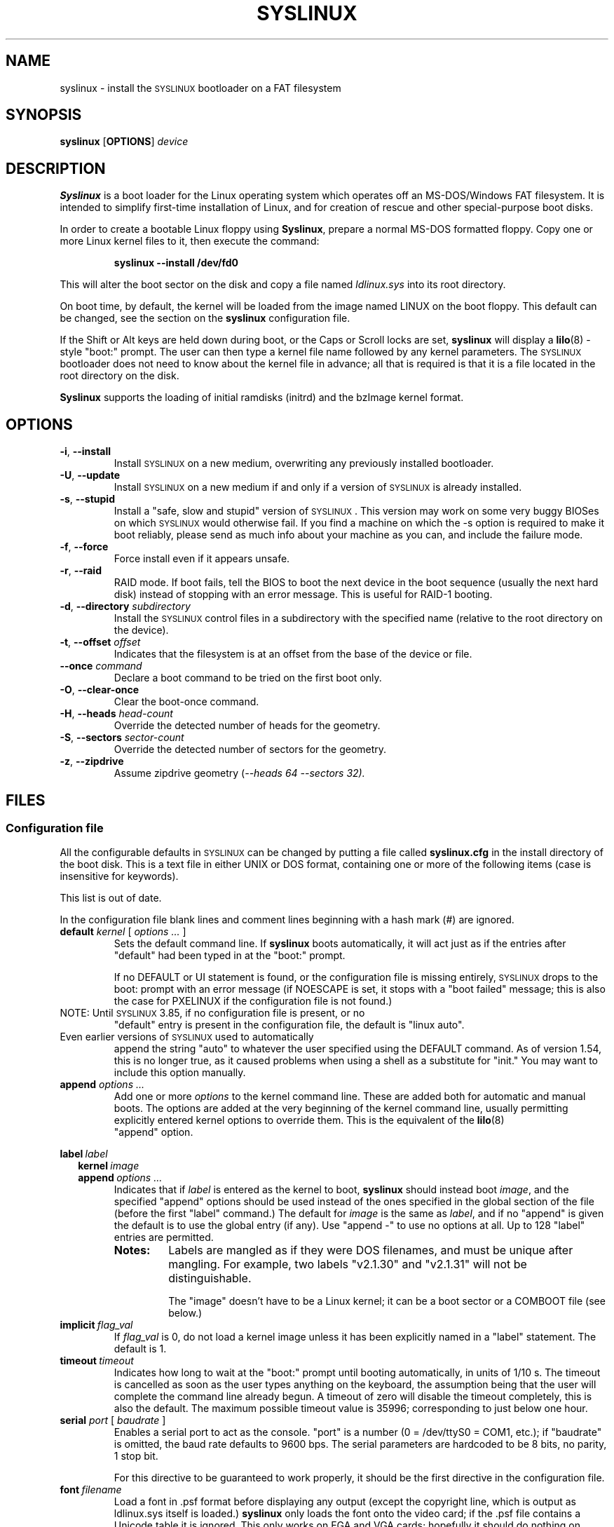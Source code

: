 .TH SYSLINUX 1 "19 July 2010" "SYSLINUX"
.SH NAME
syslinux \- install the \s-1SYSLINUX\s+1 bootloader on a FAT filesystem
.SH SYNOPSIS
.B syslinux
[\fBOPTIONS\fP]
.I device
.SH DESCRIPTION
\fBSyslinux\fP is a boot loader for the Linux operating system which
operates off an MS-DOS/Windows FAT filesystem. It is intended to
simplify first-time installation of Linux, and for creation of rescue
and other special-purpose boot disks.
.PP
In order to create a bootable Linux floppy using \fBSyslinux\fP, prepare a
normal MS-DOS formatted floppy. Copy one or more Linux kernel files to
it, then execute the command:
.IP
.B syslinux \-\-install /dev/fd0
.PP
This will alter the boot sector on the disk and copy a file named
.I ldlinux.sys
into its root directory.
.PP
On boot time, by default, the kernel will be loaded from the image named
LINUX on the boot floppy.  This default can be changed, see the section
on the \fBsyslinux\fP configuration file.
.PP
If the Shift or Alt keys are held down during boot, or the Caps or Scroll
locks are set, \fBsyslinux\fP will display a
.BR lilo (8)
-style "boot:" prompt. The user can then type a kernel file name
followed by any kernel parameters. The \s-1SYSLINUX\s+1 bootloader
does not need to know about the kernel file in advance; all that is
required is that it is a file located in the root directory on the
disk.
.PP
\fBSyslinux\fP supports the loading of initial ramdisks (initrd) and the
bzImage kernel format.
.SH OPTIONS
.TP
\fB\-i\fP, \fB\-\-install\fP
Install \s-1SYSLINUX\s+1 on a new medium, overwriting any previously
installed bootloader.
.TP
\fB\-U\fP, \fB\-\-update\fP
Install \s-1SYSLINUX\s+1 on a new medium if and only if a version of
\s-1SYSLINUX\s+1 is already installed.
.TP
\fB\-s\fP, \fB\-\-stupid\fP
Install a "safe, slow and stupid" version of \s-1SYSLINUX\s+1. This version may
work on some very buggy BIOSes on which \s-1SYSLINUX\s+1 would otherwise fail.
If you find a machine on which the \-s option is required to make it boot
reliably, please send as much info about your machine as you can, and include
the failure mode.
.TP
\fB\-f\fP, \fB\-\-force\fP
Force install even if it appears unsafe.
.TP
\fB\-r\fP, \fB\-\-raid\fB
RAID mode.  If boot fails, tell the BIOS to boot the next device in
the boot sequence (usually the next hard disk) instead of stopping
with an error message.  This is useful for RAID-1 booting.
.TP
\fB\-d\fP, \fB\-\-directory\fP \fIsubdirectory\fP
Install the \s-1SYSLINUX\s+1 control files in a subdirectory with the
specified name (relative to the root directory on the device).
.TP
\fB\-t\fP, \fB\-\-offset\fP \fIoffset\fP
Indicates that the filesystem is at an offset from the base of the
device or file.
.TP
\fB\-\-once\fP \fIcommand\fP
Declare a boot command to be tried on the first boot only.
.TP
\fB\-O\fP, \fB\-\-clear-once\fP
Clear the boot-once command.
.TP
\fB\-H\fP, \fB\-\-heads\fP \fIhead-count\fP
Override the detected number of heads for the geometry.
.TP
\fB\-S\fP, \fB\-\-sectors\fP \fIsector-count\fP
Override the detected number of sectors for the geometry.
.TP
\fB\-z\fP, \fB\-\-zipdrive\fP
Assume zipdrive geometry (\fI\-\-heads 64 \-\-sectors 32).
.SH FILES
.SS "Configuration file"
All the configurable defaults in \s-1SYSLINUX\s+1 can be changed by putting a
file called
.B syslinux.cfg
in the install directory of the boot disk. This
is a text file in either UNIX or DOS format, containing one or more of
the following items (case is insensitive for keywords).
.PP
This list is out of date.
.PP
In the configuration file blank lines and comment lines beginning
with a hash mark (#) are ignored.
.TP
\fBdefault\fP \fIkernel\fP [ \fIoptions ...\fP ]
Sets the default command line. If \fBsyslinux\fP boots automatically,
it will act just as if the entries after "default" had been typed in
at the "boot:" prompt.
.IP
If no DEFAULT or UI statement is found, or the configuration file is missing
entirely, \s-1SYSLINUX\s+1 drops to the boot: prompt with an error message (if
NOESCAPE is set, it stops with a "boot failed" message; this is also the case
for PXELINUX if the configuration file is not found.)
.TP
NOTE: Until \s-1SYSLINUX\s+1 3.85, if no configuration file is present, or no
"default" entry is present in the configuration file, the default is
"linux auto".
.TP
Even earlier versions of \s-1SYSLINUX\s+1 used to automatically
append the string "auto" to whatever the user specified using
the DEFAULT command.  As of version 1.54, this is no longer
true, as it caused problems when using a shell as a substitute
for "init."  You may want to include this option manually.
.TP
.BI append " options ..."
Add one or more \fIoptions\fP to the kernel command line. These are added both
for automatic and manual boots. The options are added at the very beginning of
the kernel command line, usually permitting explicitly entered kernel options
to override them. This is the equivalent of the
.BR lilo (8)
 "append" option.
.PP
.nf
.BI label\  label
.RS 2
.BI kernel\  image
.BI append\  options\ ...
.RE
.fi
.RS
Indicates that if \fIlabel\fP is entered as the kernel to boot, \fBsyslinux\fP should
instead boot \fIimage\fP, and the specified "append" options should be used
instead of the ones specified in the global section of the file (before the
first "label" command.) The default for \fIimage\fP is the same as \fIlabel\fP,
and if no "append" is given the default is to use the global entry (if any).
Use "append -" to use no options at all.  Up to 128 "label" entries are
permitted.
.TP
.B Notes:
Labels are mangled as if they were DOS filenames, and must be unique after
mangling.  For example, two labels "v2.1.30" and "v2.1.31" will not be
distinguishable.
.IP
The "image" doesn't have to be a Linux kernel; it can be a boot sector or a
COMBOOT file (see below.)
.RE
.TP
.BI implicit\  flag_val
If \fIflag_val\fP is 0, do not load a kernel image unless it has been
explicitly named in a "label" statement.  The default is 1.
.TP
.BI timeout\  timeout
Indicates how long to wait at the "boot:" prompt until booting automatically, in
units of 1/10 s. The timeout is cancelled as soon as the user types anything
on the keyboard, the assumption being that the user will complete the command
line already begun. A timeout of zero will disable the timeout completely,
this is also the default. The maximum possible timeout value is 35996;
corresponding to just below one hour.
.TP
\fBserial\fP \fIport\fP [ \fIbaudrate\fP ]
Enables a serial port to act as the console. "port" is a number (0 = /dev/ttyS0
= COM1, etc.); if "baudrate" is omitted, the baud rate defaults to 9600 bps.
The serial parameters are hardcoded to be 8 bits, no parity, 1 stop bit.
.IP
For this directive to be guaranteed to work properly, it
should be the first directive in the configuration file.
.TP
.BI font\  filename
Load a font in .psf format before displaying any output (except the copyright
line, which is output as ldlinux.sys itself is loaded.) \fBsyslinux\fP only loads
the font onto the video card; if the .psf file contains a Unicode table it is
ignored.  This only works on EGA and VGA cards; hopefully it should do nothing
on others.
.TP
.BI kbdmap\  keymap
Install a simple keyboard map. The keyboard remapper used is \fIvery\fP
simplistic (it simply remaps the keycodes received from the BIOS, which means
that only the key combinations relevant in the default layout \- usually U.S.
English \- can be mapped) but should at least help people with AZERTY keyboard
layout and the locations of = and , (two special characters used heavily on the
Linux kernel command line.)
.IP
The included program
.BR keytab-lilo.pl (8)
from the
.BR lilo (8)
 distribution can be used to create such keymaps.
.TP
.BI display\  filename
Displays the indicated file on the screen at boot time (before the boot:
prompt, if displayed). Please see the section below on DISPLAY files. If the
file is missing, this option is simply ignored.
.TP
.BI prompt\  flag_val
If \fIflag_val\fP is 0, display the "boot:" prompt only if the Shift or Alt key
is pressed, or Caps Lock or Scroll lock is set (this is the default).  If
\fIflag_val\fP is 1, always display the "boot:" prompt.
.PP
.nf
.BI f1\  filename
.BI f2\  filename
.I ...
.BI f9\  filename
.BI f10\  filename
.BI f11\  filename
.BI f12\  filename
.fi
.RS
Displays the indicated file on the screen when a function key is pressed at the
"boot:" prompt. This can be used to implement pre-boot online help (presumably
for the kernel command line options.)
.RE
.IP
When using the serial console, press \fI<Ctrl-F><digit>\fP to get to
the help screens, e.g. \fI<Ctrl-F>2\fP to get to the f2 screen.  For
f10-f12, hit \fI<Ctrl-F>A\fP, \fI<Ctrl-F>B\fP, \fI<Ctrl-F>C\fP.  For
compatiblity with earlier versions, f10 can also be entered as
\fI<Ctrl-F>0\fP.
.SS "Display file format"
DISPLAY and function-key help files are text files in either DOS or UNIX
format (with or without \fI<CR>\fP). In addition, the following special codes
are interpreted:
.TP
\fI<FF>\fP = \fI<Ctrl-L>\fP = ASCII 12
Clear the screen, home the cursor.  Note that the screen is
filled with the current display color.
.TP
\fI<SI><bg><fg>\fP, \fI<SI>\fP = \fI<Ctrl-O>\fP = ASCII 15
Set the display colors to the specified background and foreground colors, where
\fI<bg>\fP and \fI<fg>\fP are hex digits, corresponding to the standard PC
display attributes:
.IP
.nf
.ta \w'5 = dark purple    'u
0 = black	8 = dark grey
1 = dark blue	9 = bright blue
2 = dark green	a = bright green
3 = dark cyan	b = bright cyan
4 = dark red	c = bright red
5 = dark purple	d = bright purple
6 = brown	e = yellow
7 = light grey	f = white
.fi
.IP
Picking a bright color (8-f) for the background results in the
corresponding dark color (0-7), with the foreground flashing.
.IP
colors are not visible over the serial console.
.TP
\fI<CAN>\fPfilename\fI<newline>\fP, \fI<CAN>\fP = \fI<Ctrl-X>\fP = ASCII 24
If a VGA display is present, enter graphics mode and display
the graphic included in the specified file.  The file format
is an ad hoc format called LSS16; the included Perl program
"ppmtolss16" can be used to produce these images.  This Perl
program also includes the file format specification.
.IP
The image is displayed in 640x480 16-color mode.  Once in
graphics mode, the display attributes (set by \fI<SI>\fP code
sequences) work slightly differently: the background color is
ignored, and the foreground colors are the 16 colors specified
in the image file.  For that reason, ppmtolss16 allows you to
specify that certain colors should be assigned to specific
color indicies.
.IP
Color indicies 0 and 7, in particular, should be chosen with
care: 0 is the background color, and 7 is the color used for
the text printed by \s-1SYSLINUX\s+1 itself.
.TP
\fI<EM>\fP, \fI<EM>\fP = \fI<Ctrl-U>\fP = ASCII 25
If we are currently in graphics mode, return to text mode.
.TP
\fI<DLE>\fP..\fI<ETB>\fB, \fI<Ctrl-P>\fP..\fI<Ctrl-W>\fP = ASCII 16-23
These codes can be used to select which modes to print a
certain part of the message file in.  Each of these control
characters select a specific set of modes (text screen,
graphics screen, serial port) for which the output is actually
displayed:
.IP
.nf
Character                       Text    Graph   Serial
------------------------------------------------------
<DLE> = <Ctrl-P> = ASCII 16     No      No      No
<DC1> = <Ctrl-Q> = ASCII 17     Yes     No      No
<DC2> = <Ctrl-R> = ASCII 18     No      Yes     No
<DC3> = <Ctrl-S> = ASCII 19     Yes     Yes     No
<DC4> = <Ctrl-T> = ASCII 20     No      No      Yes
<NAK> = <Ctrl-U> = ASCII 21     Yes     No      Yes
<SYN> = <Ctrl-V> = ASCII 22     No      Yes     Yes
<ETB> = <Ctrl-W> = ASCII 23     Yes     Yes     Yes
.fi
.IP
For example:
.nf
<DC1>Text mode<DC2>Graphics mode<DC4>Serial port<ETB>
.fi
 ... will actually print out which mode the console is in!
.TP
\fI<SUB>\fP = \fI<Ctrl-Z>\fP = ASCII 26
End of file (DOS convention).
.SS Comboot Images and other operating systems
This version of \fBsyslinux\fP supports chain loading of other operating
systems (such as MS-DOS and its derivatives, including Windows 95/98),
as well as COMBOOT-style standalone executables (a subset of DOS .COM
files; see separate section below.)
.PP
Chain loading requires the boot sector of the foreign operating system
to be stored in a file in the root directory of the filesystem.
Because neither Linux kernels, boot sector images, nor COMBOOT files
have reliable magic numbers, \fBsyslinux\fP will look at the file
extension. The following extensions are recognised:
.PP
.nf
.ta \w'none or other    'u
none or other	Linux kernel image
CBT	COMBOOT image (not runnable from DOS)
BSS	Boot sector (DOS superblock will be patched in)
BS	Boot sector
COM	COMBOOT image (runnable from DOS)
.fi
.PP
For filenames given on the command line, \fBsyslinux\fP will search for the
file by adding extensions in the order listed above if the plain
filename is not found. Filenames in KERNEL statements must be fully
qualified.
.PP
A COMBOOT file is a standalone executable in DOS .COM format. They
can, among other things, be produced by the Etherboot package by
Markus Gutschke and Ken Yap. The following requirements apply for
these files to be sufficiently "standalone" for \fBsyslinux\fP to be able to
load and run them:
.IP \(bu
The program must not execute any DOS calls (since there is no
DOS), although it may call the BIOS. The only exception is that
the program may execute INT 20h (Terminate Program) to return to
the \fBsyslinux\fP prompt. Note especially that INT 21h AH=4Ch, INT 21h
AH=31h or INT 27h are not supported.
.IP \(bu
Only the fields pspInt20 at offset 00h, pspNextParagraph at offset 02h and
pspCommandTail at offset 80h (contains the arguments from the \fBsyslinux\fP command
line) in the PSP are supported. All other fields will contain zero.
.IP \(bu
The program must not modify any main memory outside its 64K segment if it
returns to \fBsyslinux\fP via INT 20h.
.PP
\fBSyslinux\fP currently doesn't provide any form of API for the use of
COMBOOT files.  If there is need, a future version may contain an INT
interface to some \fBsyslinux\fP functions; please contact me if you have a
need or ideas for such an API.
.SS Novice protection
\fBSyslinux\fP will attempt to detect if the user is trying to boot on a 286
or lower class machine, or a machine with less than 608K of low ("DOS")
RAM (which means the Linux boot sequence cannot complete).  If so, a
message is displayed and the boot sequence aborted.  Holding down the
Ctrl key while booting disables this feature.
.PP
The compile time and date of a specific \fBsyslinux\fP version can be obtained
by the DOS command "type ldlinux.sys". This is also used as the
signature for the LDLINUX.SYS file, which must match the boot sector
.PP
Any file that \fBsyslinux\fP uses can be marked hidden, system or readonly if
so is convenient; \fBsyslinux\fP ignores all file attributes.  The \s-1SYSLINUX\s+1
installed automatically sets the readonly attribute on LDLINUX.SYS.
.SS Bootable CD-ROMs
\s-1SYSLINUX\s+1 can be used to create bootdisk images for El
Torito-compatible bootable CD-ROMs. However, it appears that many
BIOSes are very buggy when it comes to booting CD-ROMs. Some users
have reported that the following steps are helpful in making a CD-ROM
that is bootable on the largest possible number of machines:
.IP \(bu
Use the -s (safe, slow and stupid) option to \s-1SYSLINUX\s+1
.IP \(bu
Put the boot image as close to the beginning of the
ISO 9660 filesystem as possible.
.PP
A CD-ROM is so much faster than a floppy that the -s option shouldn't
matter from a speed perspective.
.PP
Of course, you probably want to use ISOLINUX instead.  See the
documentation file
.BR isolinux.doc .
.SS Booting from a FAT partition on a hard disk
\s-1SYSLINUX\s+1 can boot from a FAT filesystem partition on a hard
disk (including FAT32). The installation procedure is identical to the
procedure for installing it on a floppy, and should work under either
DOS or Linux. To boot from a partition, \s-1SYSLINUX\s+1 needs to be
launched from a Master Boot Record or another boot loader, just like
DOS itself would. A sample master boot sector (\fBmbr.bin\fP) is
included with \s-1SYSLINUX\s+1.
.SH BUGS
I would appreciate hearing of any problems you have with \s-1SYSLINUX\s+1.  I
would also like to hear from you if you have successfully used \s-1SYSLINUX\s+1,
especially if you are using it for a distribution.
.PP
If you are reporting problems, please include all possible information
about your system and your BIOS; the vast majority of all problems
reported turn out to be BIOS or hardware bugs, and I need as much
information as possible in order to diagnose the problems.
.PP
There is a mailing list for discussion among \s-1SYSLINUX\s+1 users and for
announcements of new and test versions. To join, send a message to
majordomo@linux.kernel.org with the line:
.PP
.B subscribe syslinux
.PP
in the body of the message. The submission address is syslinux@linux.kernel.org.
.SH SEE ALSO
.BR lilo (8),
.BR keytab-lilo.pl (8),
.BR fdisk (8),
.BR mkfs (8),
.BR superformat (1).
.SH AUTHOR
This manual page is a modified version of the original \fBsyslinux\fP
documentation by H. Peter Anvin <hpa@zytor.com>. The conversion to a manpage
was made by Arthur Korn <arthur@korn.ch>.
